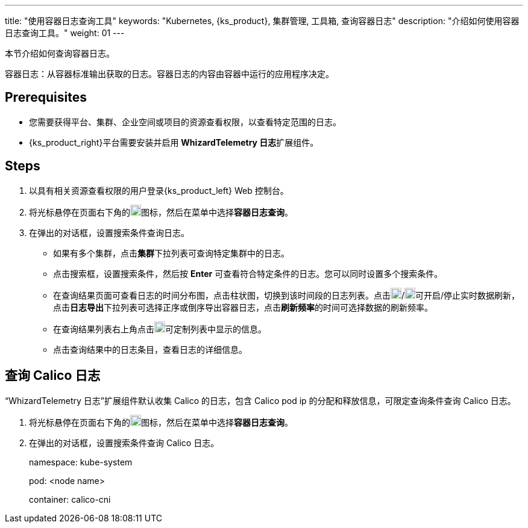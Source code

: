---
title: "使用容器日志查询工具"
keywords: "Kubernetes, {ks_product}, 集群管理, 工具箱, 查询容器日志"
description: "介绍如何使用容器日志查询工具。"
weight: 01
---

本节介绍如何查询容器日志。

容器日志：从容器标准输出获取的日志。容器日志的内容由容器中运行的应用程序决定。


== Prerequisites

* 您需要获得平台、集群、企业空间或项目的资源查看权限，以查看特定范围的日志。
* {ks_product_right}平台需要安装并启用 **WhizardTelemetry 日志**扩展组件。

== Steps

. 以具有相关资源查看权限的用户登录{ks_product_left} Web 控制台。

. 将光标悬停在页面右下角的image:/images/ks-qkcp/zh/icons/hammer.svg[hammer,18,18]图标，然后在菜单中选择**容器日志查询**。

. 在弹出的对话框，设置搜索条件查询日志。
+
--
* 如果有多个集群，点击**集群**下拉列表可查询特定集群中的日志。

* 点击搜索框，设置搜索条件，然后按 **Enter** 可查看符合特定条件的日志。您可以同时设置多个搜索条件。

* 在查询结果页面可查看日志的时间分布图，点击柱状图，切换到该时间段的日志列表。点击image:/images/ks-qkcp/zh/icons/start-dark.svg[start-dark,18,18]/image:/images/ks-qkcp/zh/icons/stop-dark-white.svg[stop-dark-white,18,18]可开启/停止实时数据刷新，点击**日志导出**下拉列表可选择正序或倒序导出容器日志，点击**刷新频率**的时间可选择数据的刷新频率。

* 在查询结果列表右上角点击image:/images/ks-qkcp/zh/icons/cogwheel.svg[cogwheel,18,18]可定制列表中显示的信息。

* 点击查询结果中的日志条目，查看日志的详细信息。
--

== 查询 Calico 日志

“WhizardTelemetry 日志”扩展组件默认收集 Calico 的日志，包含 Calico pod ip 的分配和释放信息，可限定查询条件查询 Calico 日志。

. 将光标悬停在页面右下角的image:/images/ks-qkcp/zh/icons/hammer.svg[hammer,18,18]图标，然后在菜单中选择**容器日志查询**。

. 在弹出的对话框，设置搜索条件查询 Calico 日志。
+
--
namespace: kube-system

pod: <node name>

container: calico-cni
--

